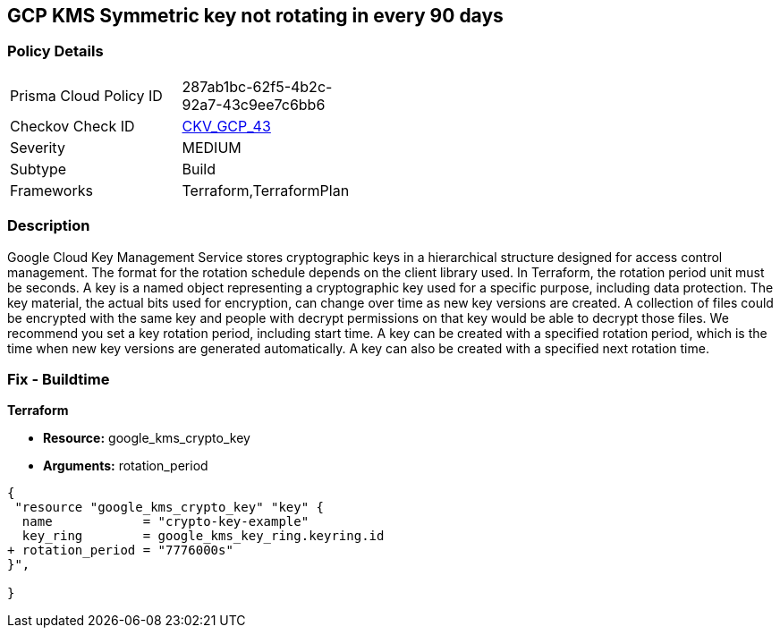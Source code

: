 == GCP KMS Symmetric key not rotating in every 90 days


=== Policy Details 

[width=45%]
[cols="1,1"]
|=== 
|Prisma Cloud Policy ID 
| 287ab1bc-62f5-4b2c-92a7-43c9ee7c6bb6

|Checkov Check ID 
| https://github.com/bridgecrewio/checkov/tree/master/checkov/terraform/checks/resource/gcp/GoogleKMSRotationPeriod.py[CKV_GCP_43]

|Severity
|MEDIUM

|Subtype
|Build
//, Run

|Frameworks
|Terraform,TerraformPlan

|=== 



=== Description 


Google Cloud Key Management Service stores cryptographic keys in a hierarchical structure designed for access control management.
The format for the rotation schedule depends on the client library used.
In Terraform, the rotation period unit must be seconds.
A key is a named object representing a cryptographic key used for a specific purpose, including data protection.
The key material, the actual bits used for encryption, can change over time as new key versions are created.
A collection of files could be encrypted with the same key and people with decrypt permissions on that key would be able to decrypt those files.
We recommend you set a key rotation period, including start time.
A key can be created with a specified rotation period, which is the time when new key versions are generated automatically.
A key can also be created with a specified next rotation time.

////
=== Fix - Runtime


* GCP Console To change the policy using the GCP Console, follow these steps:* 



. Log in to the GCP Console at https://console.cloud.google.com.

. Navigate to https://console.cloud.google.com/security/kms [Cryptographic Keys].

. Select the specific key ring.

. From the list of keys, select the specific key and Click on the blade (3 dots) on the right side of the pop up.

. Click * Edit rotation period*.

. On the pop-up window, * Select a new rotation period* in days;
+
this should be less than 90 days.
+
Then select a * Starting on* date;
+
this is when the rotation period begins.


* CLI Command* 


Update and schedule rotation by * ROTATION_PERIOD* and * NEXT_ROTATION_TIME* for each key:
----
gcloud kms keys update new
--keyring=KEY_RING
--location=LOCATION
--nextrotation-time=NEXT_ROTATION_TIME
--rotation-period=ROTATION_PERIOD
----
////

=== Fix - Buildtime


*Terraform* 


* *Resource:* google_kms_crypto_key
* *Arguments:* rotation_period


[source,go]
----
{
 "resource "google_kms_crypto_key" "key" {
  name            = "crypto-key-example"
  key_ring        = google_kms_key_ring.keyring.id
+ rotation_period = "7776000s"
}",

}
----
----
